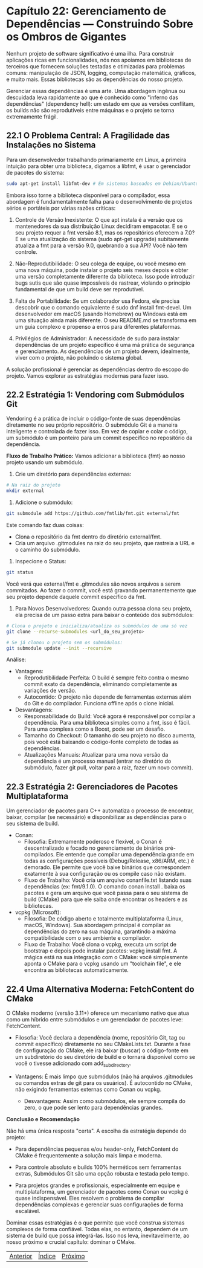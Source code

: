 * Capítulo 22: Gerenciamento de Dependências — Construindo Sobre os Ombros de Gigantes

Nenhum projeto de software significativo é uma ilha. Para construir aplicações ricas em funcionalidades, nós nos apoiamos em bibliotecas de terceiros que fornecem soluções testadas e otimizadas para problemas comuns: manipulação de JSON, logging, computação matemática, gráficos, e muito mais. Essas bibliotecas são as dependências do nosso projeto.

Gerenciar essas dependências é uma arte. Uma abordagem ingênua ou descuidada leva rapidamente ao que é conhecido como "inferno das dependências" (dependency hell): um estado em que as versões conflitam, os builds não são reprodutíveis entre máquinas e o projeto se torna extremamente frágil.

** 22.1 O Problema Central: A Fragilidade das Instalações no Sistema

Para um desenvolvedor trabalhando primariamente em Linux, a primeira intuição para obter uma biblioteca, digamos a libfmt, é usar o gerenciador de pacotes do sistema:

#+begin_src bash
sudo apt-get install libfmt-dev # Em sistemas baseados em Debian/Ubuntu
#+end_src

Embora isso torne a biblioteca disponível para o compilador, essa abordagem é fundamentalmente falha para o desenvolvimento de projetos sérios e portáteis por várias razões críticas:

  1. Controle de Versão Inexistente: O que apt instala é a versão que os mantenedores da sua distribuição Linux decidiram empacotar. E se o seu projeto requer a fmt versão 8.1, mas os repositórios oferecem a 7.0? E se uma atualização do sistema (sudo apt-get upgrade) subitamente atualiza a fmt para a versão 9.0, quebrando a sua API? Você não tem controle.

  2. Não-Reprodutibilidade: O seu colega de equipe, ou você mesmo em uma nova máquina, pode instalar o projeto seis meses depois e obter uma versão completamente diferente da biblioteca. Isso pode introduzir bugs sutis que são quase impossíveis de rastrear, violando o princípio fundamental de que um build deve ser reprodutível.

  3. Falta de Portabilidade: Se um colaborador usa Fedora, ele precisa descobrir que o comando equivalente é sudo dnf install fmt-devel. Um desenvolvedor em macOS (usando Homebrew) ou Windows está em uma situação ainda mais diferente. O seu README.md se transforma em um guia complexo e propenso a erros para diferentes plataformas.

  4. Privilégios de Administrador: A necessidade de sudo para instalar dependências de um projeto específico é uma má prática de segurança e gerenciamento. As dependências de um projeto devem, idealmente, viver com o projeto, não poluindo o sistema global.

A solução profissional é gerenciar as dependências dentro do escopo do projeto. Vamos explorar as estratégias modernas para fazer isso.

** 22.2 Estratégia 1: Vendoring com Submódulos Git

Vendoring é a prática de incluir o código-fonte de suas dependências diretamente no seu próprio repositório. O submódulo Git é a maneira inteligente e controlada de fazer isso. Em vez de copiar e colar o código, um submódulo é um ponteiro para um commit específico no repositório da dependência.

*Fluxo de Trabalho Prático:*
Vamos adicionar a biblioteca {fmt} ao nosso projeto usando um submódulo.

1. Crie um diretório para dependências externas:
#+begin_src bash
# Na raiz do projeto
mkdir external
#+end_Src

2. Adicione o submódulo:
#+begin_src bash
git submodule add https://github.com/fmtlib/fmt.git external/fmt
#+end_src

Este comando faz duas coisas:
  - Clona o repositório da fmt dentro do diretório external/fmt.
  - Cria um arquivo .gitmodules na raiz do seu projeto, que rastreia a URL e o caminho do submódulo.

3. Inspecione o Status:
#+begin_src bash
git status
#+end_src

Você verá que external/fmt e .gitmodules são novos arquivos a serem commitados. Ao fazer o commit, você está gravando permanentemente que seu projeto depende daquele commit específico da fmt.
4. Para Novos Desenvolvedores: Quando outra pessoa clona seu projeto, ela precisa de um passo extra para baixar o conteúdo dos submódulos:
#+begin_src bash
# Clona o projeto e inicializa/atualiza os submódulos de uma só vez
git clone --recurse-submodules <url_do_seu_projeto>

# Se já clonou o projeto sem os submódulos:
git submodule update --init --recursive
#+end_src

Análise:
- Vantagens:
  - Reprodutibilidade Perfeita: O build é sempre feito contra o mesmo commit exato da dependência, eliminando completamente as variações de versão.
  - Autocontido: O projeto não depende de ferramentas externas além do Git e do compilador. Funciona offline após o clone inicial.

- Desvantagens:
  - Responsabilidade do Build: Você agora é responsável por compilar a dependência. Para uma biblioteca simples como a fmt, isso é fácil. Para uma complexa como a Boost, pode ser um desafio.
  - Tamanho do Checkout: O tamanho do seu projeto no disco aumenta, pois você está baixando o código-fonte completo de todas as dependências.
  - Atualizações Manuais: Atualizar para uma nova versão da dependência é um processo manual (entrar no diretório do submódulo, fazer git pull, voltar para a raiz, fazer um novo commit).

** 22.3 Estratégia 2: Gerenciadores de Pacotes Multiplataforma

Um gerenciador de pacotes para C++ automatiza o processo de encontrar, baixar, compilar (se necessário) e disponibilizar as dependências para o seu sistema de build.

- Conan:
  - Filosofia: Extremamente poderoso e flexível, o Conan é descentralizado e focado no gerenciamento de binários pré-compilados. Ele entende que compilar uma dependência grande em todas as configurações possíveis (Debug/Release, x86/ARM, etc.) é demorado. Ele permite que você baixe binários que correspondem exatamente à sua configuração ou os compile caso não existam.
  - Fluxo de Trabalho: Você cria um arquivo conanfile.txt listando suas dependências (ex: fmt/9.1.0). O comando conan install . baixa os pacotes e gera um arquivo que você passa para o seu sistema de build (CMake) para que ele saiba onde encontrar os headers e as bibliotecas.

- vcpkg (Microsoft):
  - Filosofia: De código aberto e totalmente multiplataforma (Linux, macOS, Windows). Sua abordagem principal é compilar as dependências do zero na sua máquina, garantindo a máxima compatibilidade com o seu ambiente e compilador.
  - Fluxo de Trabalho: Você clona o vcpkg, executa um script de bootstrap e depois pode instalar pacotes: vcpkg install fmt. A mágica está na sua integração com o CMake: você simplesmente aponta o CMake para o vcpkg usando um "toolchain file", e ele encontra as bibliotecas automaticamente.

** 22.4 Uma Alternativa Moderna: FetchContent do CMake

O CMake moderno (versão 3.11+) oferece um mecanismo nativo que atua como um híbrido entre submódulos e um gerenciador de pacotes leve: FetchContent.

  - Filosofia: Você declara a dependência (nome, repositório Git, tag ou commit específico) diretamente no seu CMakeLists.txt. Durante a fase de configuração do CMake, ele irá baixar (buscar) o código-fonte em um subdiretório do seu diretório de build e o tornará disponível como se você o tivesse adicionado com add_subdirectory.

  - Vantagens: É mais limpo que submódulos (não há arquivos .gitmodules ou comandos extras de git para os usuários). É autocontido no CMake, não exigindo ferramentas externas como Conan ou vcpkg.

   - Desvantagens: Assim como submódulos, ele sempre compila do zero, o que pode ser lento para dependências grandes.

*Conclusão e Recomendação*

Não há uma única resposta "certa". A escolha da estratégia depende do projeto:

  - Para dependências pequenas e/ou header-only, FetchContent do CMake é frequentemente a solução mais limpa e moderna.

  - Para controle absoluto e builds 100% herméticos sem ferramentas extras, Submódulos Git são uma opção robusta e testada pelo tempo.

  - Para projetos grandes e profissionais, especialmente em equipe e multiplataforma, um gerenciador de pacotes como Conan ou vcpkg é quase indispensável. Eles resolvem o problema de compilar dependências complexas e gerenciar suas configurações de forma escalável.

Dominar essas estratégias é o que permite que você construa sistemas complexos de forma confiável. Todas elas, no entanto, dependem de um sistema de build que possa integrá-las. Isso nos leva, inevitavelmente, ao nosso próximo e crucial capítulo: dominar o CMake.


|[[./capitulo_21.org][Anterior]]|[[./cpp_moderno_indice.org][Índice]]|[[./capitulo_23.org][Próximo]]|
